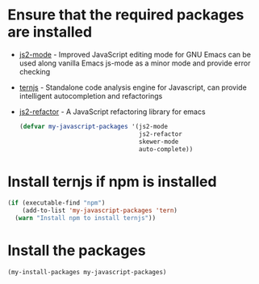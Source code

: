 * Ensure that the required packages are installed
+ [[https://github.com/mooz/js2-mode][js2-mode]] - Improved JavaScript editing mode for GNU Emacs can be used along
  vanilla Emacs js-mode as a minor mode and provide error checking
+ [[http://ternjs.net/][ternjs]] - Standalone code analysis engine for Javascript, can provide intelligent
  autocompletion and refactorings
+ [[https://github.com/magnars/js2-refactor.el][js2-refactor]] - A JavaScript refactoring library for emacs

  #+begin_src emacs-lisp
    (defvar my-javascript-packages '(js2-mode
                                     js2-refactor
                                     skewer-mode
                                     auto-complete))
  #+end_src


* Install ternjs if npm is installed
  #+begin_src emacs-lisp
    (if (executable-find "npm")
        (add-to-list 'my-javascript-packages 'tern)
      (warn "Install npm to install ternjs"))
  #+end_src


* Install the packages
  #+begin_src emacs-lisp
    (my-install-packages my-javascript-packages)
  #+end_src
